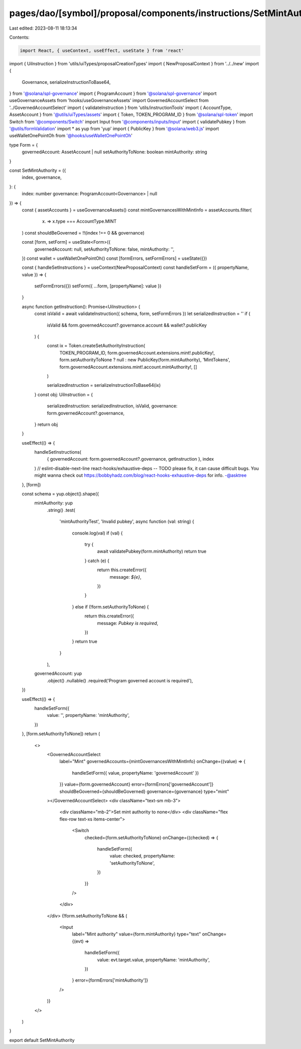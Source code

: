 pages/dao/[symbol]/proposal/components/instructions/SetMintAuthroity.tsx
========================================================================

Last edited: 2023-08-11 18:13:34

Contents:

.. code-block:: tsx

    import React, { useContext, useEffect, useState } from 'react'
import { UiInstruction } from 'utils/uiTypes/proposalCreationTypes'
import { NewProposalContext } from '../../new'
import {
  Governance,
  serializeInstructionToBase64,
} from '@solana/spl-governance'
import { ProgramAccount } from '@solana/spl-governance'
import useGovernanceAssets from 'hooks/useGovernanceAssets'
import GovernedAccountSelect from '../GovernedAccountSelect'
import { validateInstruction } from 'utils/instructionTools'
import { AccountType, AssetAccount } from '@utils/uiTypes/assets'
import { Token, TOKEN_PROGRAM_ID } from '@solana/spl-token'
import Switch from '@components/Switch'
import Input from '@components/inputs/Input'
import { validatePubkey } from '@utils/formValidation'
import * as yup from 'yup'
import { PublicKey } from '@solana/web3.js'
import useWalletOnePointOh from '@hooks/useWalletOnePointOh'

type Form = {
  governedAccount: AssetAccount | null
  setAuthorityToNone: boolean
  mintAuthority: string
}

const SetMintAuthority = ({
  index,
  governance,
}: {
  index: number
  governance: ProgramAccount<Governance> | null
}) => {
  const { assetAccounts } = useGovernanceAssets()
  const mintGovernancesWithMintInfo = assetAccounts.filter(
    (x) => x.type === AccountType.MINT
  )
  const shouldBeGoverned = !!(index !== 0 && governance)

  const [form, setForm] = useState<Form>({
    governedAccount: null,
    setAuthorityToNone: false,
    mintAuthority: '',
  })
  const wallet = useWalletOnePointOh()
  const [formErrors, setFormErrors] = useState({})

  const { handleSetInstructions } = useContext(NewProposalContext)
  const handleSetForm = ({ propertyName, value }) => {
    setFormErrors({})
    setForm({ ...form, [propertyName]: value })
  }

  async function getInstruction(): Promise<UiInstruction> {
    const isValid = await validateInstruction({ schema, form, setFormErrors })
    let serializedInstruction = ''
    if (
      isValid &&
      form.governedAccount?.governance.account &&
      wallet?.publicKey
    ) {
      const ix = Token.createSetAuthorityInstruction(
        TOKEN_PROGRAM_ID,
        form.governedAccount.extensions.mint!.publicKey!,
        form.setAuthorityToNone ? null : new PublicKey(form.mintAuthority),
        'MintTokens',
        form.governedAccount.extensions.mint!.account.mintAuthority!,
        []
      )

      serializedInstruction = serializeInstructionToBase64(ix)
    }
    const obj: UiInstruction = {
      serializedInstruction: serializedInstruction,
      isValid,
      governance: form.governedAccount?.governance,
    }
    return obj
  }

  useEffect(() => {
    handleSetInstructions(
      { governedAccount: form.governedAccount?.governance, getInstruction },
      index
    )
    // eslint-disable-next-line react-hooks/exhaustive-deps -- TODO please fix, it can cause difficult bugs. You might wanna check out https://bobbyhadz.com/blog/react-hooks-exhaustive-deps for info. -@asktree
  }, [form])

  const schema = yup.object().shape({
    mintAuthority: yup
      .string()
      .test(
        'mintAuthorityTest',
        'Invalid pubkey',
        async function (val: string) {
          console.log(val)
          if (val) {
            try {
              await validatePubkey(form.mintAuthority)
              return true
            } catch (e) {
              return this.createError({
                message: `${e}`,
              })
            }
          } else if (!form.setAuthorityToNone) {
            return this.createError({
              message: `Pubkey is required`,
            })
          }
          return true
        }
      ),
    governedAccount: yup
      .object()
      .nullable()
      .required('Program governed account is required'),
  })

  useEffect(() => {
    handleSetForm({
      value: '',
      propertyName: 'mintAuthority',
    })
  }, [form.setAuthorityToNone])
  return (
    <>
      <GovernedAccountSelect
        label="Mint"
        governedAccounts={mintGovernancesWithMintInfo}
        onChange={(value) => {
          handleSetForm({ value, propertyName: 'governedAccount' })
        }}
        value={form.governedAccount}
        error={formErrors['governedAccount']}
        shouldBeGoverned={shouldBeGoverned}
        governance={governance}
        type="mint"
      ></GovernedAccountSelect>
      <div className="text-sm mb-3">
        <div className="mb-2">Set mint authority to none</div>
        <div className="flex flex-row text-xs items-center">
          <Switch
            checked={form.setAuthorityToNone}
            onChange={(checked) => {
              handleSetForm({
                value: checked,
                propertyName: 'setAuthorityToNone',
              })
            }}
          />
        </div>
      </div>
      {!form.setAuthorityToNone && (
        <Input
          label="Mint authority"
          value={form.mintAuthority}
          type="text"
          onChange={(evt) =>
            handleSetForm({
              value: evt.target.value,
              propertyName: 'mintAuthority',
            })
          }
          error={formErrors['mintAuthority']}
        />
      )}
    </>
  )
}

export default SetMintAuthority


